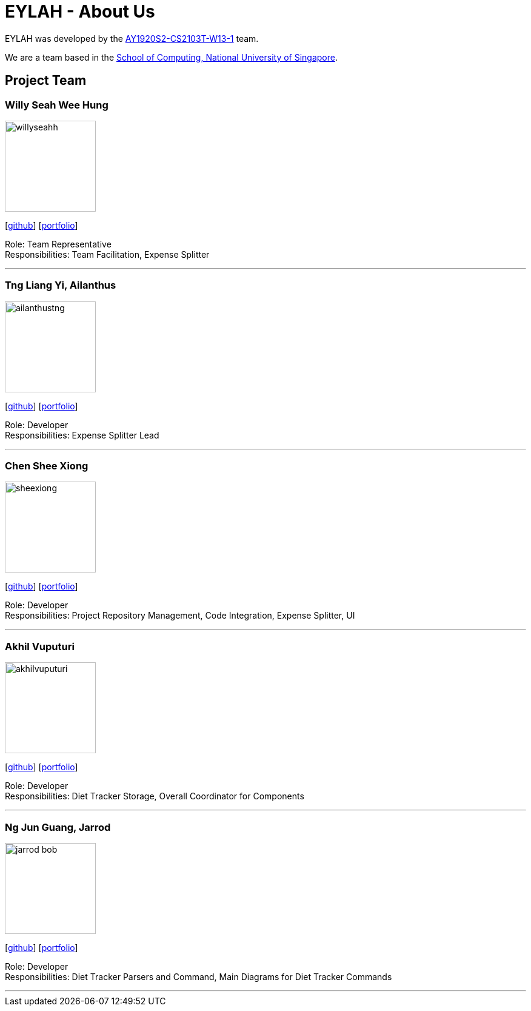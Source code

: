 = EYLAH - About Us
:site-section: AboutUs
:relfileprefix: team/
:imagesDir: images
:stylesDir: stylesheets

EYLAH was developed by the https://github.com/AY1920S2-CS2103T-W13-1[AY1920S2-CS2103T-W13-1] team. +

We are a team based in the http://www.comp.nus.edu.sg[School of Computing, National University of Singapore].

== Project Team

=== Willy Seah Wee Hung
image::willyseahh.png[width="150", align="left"]
{empty}[https://github.com/WillySeahh[github]] [<<willyseahh#, portfolio>>]

Role: Team Representative +
Responsibilities: Team Facilitation, Expense Splitter

'''

=== Tng Liang Yi, Ailanthus
image::ailanthustng.png[width="150", align="left"]
{empty}[http://github.com/ailanthustng[github]] [<<ailanthustng#, portfolio>>]

Role: Developer +
Responsibilities: Expense Splitter Lead

'''

=== Chen Shee Xiong
image::sheexiong.png[width="150", align="left"]
{empty}[http://github.com/sheexiong[github]] [<<sheexiong#, portfolio>>]

Role: Developer +
Responsibilities: Project Repository Management, Code Integration, Expense Splitter, UI

'''

=== Akhil Vuputuri
image::akhilvuputuri.png[width="150", align="left"]
{empty}[http://github.com/akhilvuputuri[github]] [<<akhilvuputuri#, portfolio>>]

Role: Developer +
Responsibilities: Diet Tracker Storage, Overall Coordinator for Components

'''

=== Ng Jun Guang, Jarrod
image::jarrod-bob.png[width="150", align="left"]
{empty}[http://github.com/Jarrod-Bob[github]] [<<Jarrod-Bob#, portfolio>>]

Role: Developer +
Responsibilities: Diet Tracker Parsers and Command, Main Diagrams for Diet Tracker Commands

'''
